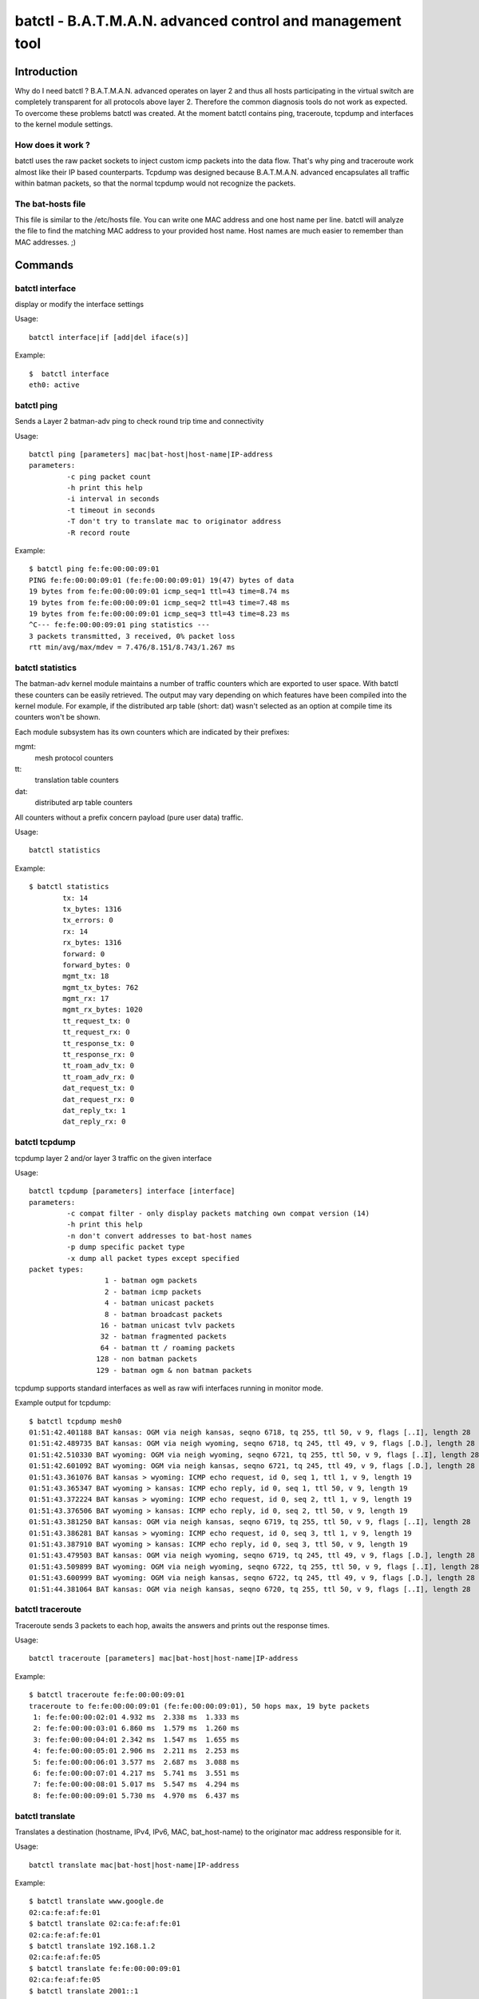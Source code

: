 .. SPDX-License-Identifier: GPL-2.0

==========================================================
batctl - B.A.T.M.A.N. advanced control and management tool
==========================================================

Introduction
============

Why do I need batctl ? B.A.T.M.A.N. advanced operates on layer 2 and thus all
hosts participating in the virtual switch are completely transparent for all
protocols above layer 2. Therefore the common diagnosis tools do not work as
expected. To overcome these problems batctl was created. At the moment batctl
contains ping, traceroute, tcpdump and interfaces to the kernel module
settings.


How does it work ?
------------------

batctl uses the raw packet sockets to inject custom icmp packets into the data
flow. That's why ping and traceroute work almost like their IP based
counterparts. Tcpdump was designed because B.A.T.M.A.N. advanced encapsulates
all traffic within batman packets, so that the normal tcpdump would not
recognize the packets.


The bat-hosts file
------------------

This file is similar to the /etc/hosts file. You can write one MAC address and
one host name per line. batctl will analyze the file to find the matching MAC
address to your provided host name. Host names are much easier to remember than
MAC addresses.  ;)


Commands
========


batctl interface
----------------

display or modify the interface settings

Usage::

  batctl interface|if [add|del iface(s)]

Example::

  $  batctl interface
  eth0: active


batctl ping
-----------

Sends a Layer 2 batman-adv ping to check round trip time and connectivity

Usage::

  batctl ping [parameters] mac|bat-host|host-name|IP-address
  parameters:
           -c ping packet count
           -h print this help
           -i interval in seconds
           -t timeout in seconds
           -T don't try to translate mac to originator address
           -R record route

Example::

  $ batctl ping fe:fe:00:00:09:01
  PING fe:fe:00:00:09:01 (fe:fe:00:00:09:01) 19(47) bytes of data
  19 bytes from fe:fe:00:00:09:01 icmp_seq=1 ttl=43 time=8.74 ms
  19 bytes from fe:fe:00:00:09:01 icmp_seq=2 ttl=43 time=7.48 ms
  19 bytes from fe:fe:00:00:09:01 icmp_seq=3 ttl=43 time=8.23 ms
  ^C--- fe:fe:00:00:09:01 ping statistics ---
  3 packets transmitted, 3 received, 0% packet loss
  rtt min/avg/max/mdev = 7.476/8.151/8.743/1.267 ms


batctl statistics
-----------------

The batman-adv kernel module maintains a number of traffic counters which are exported
to user space. With batctl these counters can be easily retrieved. The output may vary
depending on which features have been compiled into the kernel module. For example, if
the distributed arp table (short: dat) wasn't selected as an option at compile time
its counters won't be shown.

Each module subsystem has its own counters which are indicated by their prefixes:

mgmt:
  mesh protocol counters
tt:
  translation table counters
dat:
  distributed arp table counters

All counters without a prefix concern payload (pure user data) traffic.

Usage::

  batctl statistics

Example::

  $ batctl statistics
          tx: 14
          tx_bytes: 1316
          tx_errors: 0
          rx: 14
          rx_bytes: 1316
          forward: 0
          forward_bytes: 0
          mgmt_tx: 18
          mgmt_tx_bytes: 762
          mgmt_rx: 17
          mgmt_rx_bytes: 1020
          tt_request_tx: 0
          tt_request_rx: 0
          tt_response_tx: 0
          tt_response_rx: 0
          tt_roam_adv_tx: 0
          tt_roam_adv_rx: 0
          dat_request_tx: 0
          dat_request_rx: 0
          dat_reply_tx: 1
          dat_reply_rx: 0


batctl tcpdump
--------------

tcpdump layer 2 and/or layer 3 traffic on the given interface

Usage::

  batctl tcpdump [parameters] interface [interface]
  parameters:
           -c compat filter - only display packets matching own compat version (14)
           -h print this help
           -n don't convert addresses to bat-host names
           -p dump specific packet type
           -x dump all packet types except specified
  packet types:
                    1 - batman ogm packets
                    2 - batman icmp packets
                    4 - batman unicast packets
                    8 - batman broadcast packets
                   16 - batman unicast tvlv packets
                   32 - batman fragmented packets
                   64 - batman tt / roaming packets
                  128 - non batman packets
                  129 - batman ogm & non batman packets

tcpdump supports standard interfaces as well as raw wifi interfaces running in monitor mode.

Example output for tcpdump::

  $ batctl tcpdump mesh0
  01:51:42.401188 BAT kansas: OGM via neigh kansas, seqno 6718, tq 255, ttl 50, v 9, flags [..I], length 28
  01:51:42.489735 BAT kansas: OGM via neigh wyoming, seqno 6718, tq 245, ttl 49, v 9, flags [.D.], length 28
  01:51:42.510330 BAT wyoming: OGM via neigh wyoming, seqno 6721, tq 255, ttl 50, v 9, flags [..I], length 28
  01:51:42.601092 BAT wyoming: OGM via neigh kansas, seqno 6721, tq 245, ttl 49, v 9, flags [.D.], length 28
  01:51:43.361076 BAT kansas > wyoming: ICMP echo request, id 0, seq 1, ttl 1, v 9, length 19
  01:51:43.365347 BAT wyoming > kansas: ICMP echo reply, id 0, seq 1, ttl 50, v 9, length 19
  01:51:43.372224 BAT kansas > wyoming: ICMP echo request, id 0, seq 2, ttl 1, v 9, length 19
  01:51:43.376506 BAT wyoming > kansas: ICMP echo reply, id 0, seq 2, ttl 50, v 9, length 19
  01:51:43.381250 BAT kansas: OGM via neigh kansas, seqno 6719, tq 255, ttl 50, v 9, flags [..I], length 28
  01:51:43.386281 BAT kansas > wyoming: ICMP echo request, id 0, seq 3, ttl 1, v 9, length 19
  01:51:43.387910 BAT wyoming > kansas: ICMP echo reply, id 0, seq 3, ttl 50, v 9, length 19
  01:51:43.479503 BAT kansas: OGM via neigh wyoming, seqno 6719, tq 245, ttl 49, v 9, flags [.D.], length 28
  01:51:43.509899 BAT wyoming: OGM via neigh wyoming, seqno 6722, tq 255, ttl 50, v 9, flags [..I], length 28
  01:51:43.600999 BAT wyoming: OGM via neigh kansas, seqno 6722, tq 245, ttl 49, v 9, flags [.D.], length 28
  01:51:44.381064 BAT kansas: OGM via neigh kansas, seqno 6720, tq 255, ttl 50, v 9, flags [..I], length 28


batctl traceroute
-----------------

Traceroute sends 3 packets to each hop, awaits the answers and prints out the
response times.

Usage::

  batctl traceroute [parameters] mac|bat-host|host-name|IP-address

Example::

  $ batctl traceroute fe:fe:00:00:09:01
  traceroute to fe:fe:00:00:09:01 (fe:fe:00:00:09:01), 50 hops max, 19 byte packets
   1: fe:fe:00:00:02:01 4.932 ms  2.338 ms  1.333 ms
   2: fe:fe:00:00:03:01 6.860 ms  1.579 ms  1.260 ms
   3: fe:fe:00:00:04:01 2.342 ms  1.547 ms  1.655 ms
   4: fe:fe:00:00:05:01 2.906 ms  2.211 ms  2.253 ms
   5: fe:fe:00:00:06:01 3.577 ms  2.687 ms  3.088 ms
   6: fe:fe:00:00:07:01 4.217 ms  5.741 ms  3.551 ms
   7: fe:fe:00:00:08:01 5.017 ms  5.547 ms  4.294 ms
   8: fe:fe:00:00:09:01 5.730 ms  4.970 ms  6.437 ms


batctl translate
----------------

Translates a destination (hostname, IPv4, IPv6, MAC, bat_host-name) to the
originator mac address responsible for it.

Usage::

  batctl translate mac|bat-host|host-name|IP-address

Example::

  $ batctl translate www.google.de
  02:ca:fe:af:fe:01
  $ batctl translate 02:ca:fe:af:fe:01
  02:ca:fe:af:fe:01
  $ batctl translate 192.168.1.2
  02:ca:fe:af:fe:05
  $ batctl translate fe:fe:00:00:09:01
  02:ca:fe:af:fe:05
  $ batctl translate 2001::1
  02:ca:fe:af:fe:05


Debug information tables
========================


batctl backbonetable
--------------------

Check the bridge loop avoidance backbone table

Usage::

  batctl backbonetable|bbt

Example::

  Originator           VID   last seen (CRC   )
  4a:97:a4:b8:fc:17 on    -1    1.376s (0x847a)


batctl claimtable
-----------------

Check the bridge loop avoidance claim table table

Usage::

  batctl claimtable|cl

Example::

  Client               VID      Originator        [o] (CRC   )
  e4:95:6e:4f:06:28 on    -1 by 02:ba:de:af:fe:01 [*] (0xbb73)
  08:ee:8b:84:82:8b on    -1 by 02:ba:de:af:fe:01 [*] (0xbb73)
  ac:86:74:9f:4d:80 on    -1 by 02:ba:de:af:fe:01 [*] (0x3b7e)
  60:14:66:6f:ec:52 on    -1 by 02:ba:de:af:fe:01 [*] (0xbb73)
  3a:ef:e8:e0:10:02 on    -1 by 02:ba:de:af:fe:01 [*] (0xbb73)
  56:bd:b4:a7:0b:aa on    -1 by 02:ba:de:af:fe:01 [*] (0xbb73)
  42:3a:6e:68:01:7d on    -1 by 02:ba:de:af:fe:01 [*] (0xbb73)
  0c:d7:46:2c:41:39 on    -1 by 02:ba:de:af:fe:01 [*] (0xbb73)


batctl dat_cache
----------------

display the local D.A.T. cache

Usage::

  batctl dat_cache|dc

Example::

  Distributed ARP Table (bat0):
            IPv4             MAC           last-seen
   *     172.100.0.1 b6:9b:d0:ea:b1:13      0:00

where

IPv4:
  is the IP address of a client in the mesh network
MAC:
  is the MAC address associated to that IP
last-seen:
  is the amount of time since last refresh of this entry


batctl gateways
---------------

Check the detected (and maybe selected) gateways

Usage::

  batctl gateways|gwl

Example::

  Router            ( TQ) Next Hop          [outgoingIf]  Bandwidth
  02:62:e7:ab:01:01 (180) ae:1b:bf:52:25:58 [    enp0s1]: 10.0/2.0 MBit
  02:62:e7:ab:05:01 (180) ae:1b:bf:52:25:58 [    enp0s1]: 10.0/2.0 MBit
  02:62:e7:ab:06:01 (235) ae:1b:bf:52:25:58 [    enp0s1]: 10.0/2.0 MBit
  02:62:e7:ab:02:01 (176) ae:1b:bf:52:25:58 [    enp0s1]: 10.0/2.0 MBit
  02:62:e7:ab:03:01 (180) ae:1b:bf:52:25:58 [    enp0s1]: 10.0/2.0 MBit
  02:62:e7:ab:04:01 (180) ae:1b:bf:52:25:58 [    enp0s1]: 10.0/2.0 MBit


batctl mcast_flags
------------------

display local and remote multicast flags

Usage::

  batctl mcast_flags|mf

Example::

  Multicast flags (own flags: [U46])
  * Bridged [U]                           U
  * No IGMP/MLD Querier [4/6]:            ./.
  * Shadowing IGMP/MLD Querier [4/6]:     4/6
  -------------------------------------------
         Originator Flags
  02:04:64:a4:39:c1 [U..]
  02:04:64:a4:39:c2 [U..]
  02:04:64:a4:39:c3 [...]

where

Originator:
  the MAC address of the originating (primary interface) batman-adv node
Flags:
  multicast flags of the according node
U:
  wants all unsnoopable multicast traffic, meaning other nodes need to always
  forward any multicast traffic destined to ff02::1 or 224.0.0.0/24 to it
4:
  wants all IPv4 multicast traffic, meaning other nodes need to always forward
  any IPv4 multicast traffic to it
6:
  wants all IPv6 multicast traffic, meaning other nodes need to always forward
  any IPv6 multicast traffic to it

If a node does not have multicast optimizations available (e.g. old batman-adv
version or optimizations not compiled in), therefore not announcing any
multicast tvlv/flags, a '-' will be displayed instead of '[...]'.


batctl neighbors
----------------

Check the neighbors table

Usage::

  batctl neighbors|n

Example::

  IF             Neighbor              last-seen
         enp0s1     16:7b:3c:c2:bf:b8    4.612s
         enp0s1     ae:1b:bf:52:25:58    0.740s


batctl originators
------------------

Check the Originators table

Usage::

  batctl originators|o

Example::

  $ batctl originators
  [B.A.T.M.A.N. adv 2011.4.0, MainIF/MAC: eth0/fe:fe:00:00:01:01 (bat0)]
    Originator      last-seen (#/255)           Nexthop [outgoingIF]:   Potential nexthops ...
  fe:fe:00:00:08:01    0.820s   (194) fe:fe:00:00:02:01 [      eth0]: fe:fe:00:00:03:01 ( 65) fe:fe:00:00:02:01 (194)
  fe:fe:00:00:03:01    0.980s   (245) fe:fe:00:00:02:01 [      eth0]: fe:fe:00:00:03:01 ( 81) fe:fe:00:00:02:01 (245)
  fe:fe:00:00:05:01    0.140s   (221) fe:fe:00:00:02:01 [      eth0]: fe:fe:00:00:03:01 ( 76) fe:fe:00:00:02:01 (221)
  fe:fe:00:00:04:01    0.010s   (235) fe:fe:00:00:02:01 [      eth0]: fe:fe:00:00:02:01 (235) fe:fe:00:00:03:01 ( 81)
  fe:fe:00:00:09:01    0.830s   (187) fe:fe:00:00:02:01 [      eth0]: fe:fe:00:00:03:01 ( 63) fe:fe:00:00:02:01 (187)
  fe:fe:00:00:06:01    0.830s   (213) fe:fe:00:00:02:01 [      eth0]: fe:fe:00:00:03:01 ( 71) fe:fe:00:00:02:01 (213)
  fe:fe:00:00:02:01    0.240s   (255) fe:fe:00:00:02:01 [      eth0]: fe:fe:00:00:03:01 ( 81) fe:fe:00:00:02:01 (255)
  fe:fe:00:00:07:01    0.670s   (200) fe:fe:00:00:02:01 [      eth0]: fe:fe:00:00:03:01 ( 68) fe:fe:00:00:02:01 (200)

Since 2014.1.0, each batman interface has an individual originator table as well which is only used for routing.
These table explain to which neighbor a packet is forwarded when the packet is received on the specified interface.

Example::

  $ batctl originators -i eth0
  [B.A.T.M.A.N. adv master-b82b9b2, IF/MAC: eth0/fe:f0:00:00:02:01 (bat0 BATMAN_IV)]
    Originator      last-seen (#/255)           Nexthop [outgoingIF]:   Potential nexthops ...
  fe:f1:00:00:03:01    0.170s   (255) fe:f1:00:00:03:01 [      eth1]: fe:f1:00:00:03:01 (255)
  fe:f1:00:00:01:01    0.510s   (253) fe:f1:00:00:01:01 [      eth1]: fe:f1:00:00:01:01 (253)
  fe:f0:00:00:05:01    0.660s   (222) fe:f1:00:00:03:01 [      eth1]: fe:f0:00:00:03:01 (198) fe:f1:00:00:03:01 (222)
  fe:f0:00:00:03:01    0.560s   (252) fe:f1:00:00:03:01 [      eth1]: fe:f1:00:00:03:01 (252) fe:f0:00:00:03:01 (240)
  fe:f0:00:00:04:01    0.250s   (240) fe:f1:00:00:03:01 [      eth1]: fe:f1:00:00:03:01 (240) fe:f0:00:00:03:01 (211)
  fe:f0:00:00:01:01    0.850s   (255) fe:f1:00:00:01:01 [      eth1]: fe:f1:00:00:01:01 (255) fe:f0:00:00:01:01 (238)
  $ batctl originators -i eth1
  [B.A.T.M.A.N. adv master-b82b9b2, IF/MAC: eth1/fe:f1:00:00:02:01 (bat0 BATMAN_IV)]
    Originator      last-seen (#/255)           Nexthop [outgoingIF]:   Potential nexthops ...
  fe:f1:00:00:03:01    0.880s   (240) fe:f1:00:00:03:01 [      eth1]: fe:f1:00:00:03:01 (240)
  fe:f1:00:00:01:01    0.250s   (239) fe:f1:00:00:01:01 [      eth1]: fe:f1:00:00:01:01 (239)
  fe:f0:00:00:05:01    0.340s   (211) fe:f1:00:00:03:01 [      eth1]: fe:f0:00:00:03:01 (210) fe:f1:00:00:03:01 (211)
  fe:f0:00:00:03:01    0.260s   (253) fe:f0:00:00:03:01 [      eth0]: fe:f1:00:00:03:01 (240) fe:f0:00:00:03:01 (253)
  fe:f0:00:00:04:01    0.010s   (225) fe:f0:00:00:03:01 [      eth0]: fe:f1:00:00:03:01 (224) fe:f0:00:00:03:01 (225)
  fe:f0:00:00:01:01    0.510s   (255) fe:f0:00:00:01:01 [      eth0]: fe:f1:00:00:01:01 (240) fe:f0:00:00:01:01 (255)



batctl translocal
-----------------

display the local translation table

Usage::

  batctl translocal|tl

Example::

  $ batctl translocal
  Locally retrieved addresses (from bat0) announced via TT (TTVN: 1):
   * fe:fe:00:00:01:01 [RPNXW]

In particular, RPNXW are flags which have the following meanings:

R/Roaming:
  this client moved to another node but it is still kept for consistency reasons
  until the next OGM is sent.
P/noPurge:
  this client represents the local soft interface and will never be deleted.
N/New:
  this client has recently been added but is not advertised in the mesh until
  the next OGM is sent (for consistency reasons).
X/delete:
  this client has to be removed for some reason, but it is still kept for
  consistency reasons until the next OGM is sent.
W/Wireless:
  this client is connected to the node through a wireless device.

If any of the flags is not enabled, a '.' will substitute its symbol.


batctl transglobal
------------------

display the global translation table

Usage::

  batctl transglobal|tg

Example::

  Globally announced TT entries received via the mesh bat0
     Client	     (TTVN)     Originator        (Curr TTVN) Flags
   * fe:fe:00:00:01:01  ( 12) via fe:fe:00:00:01:02       ( 50) [RXW]

where

TTVN:
 is the translation-table-version-number which introduced this client
Curr TTVN:
  is the translation-table-version-number currently advertised by the
  originator serving this client (different clients advertised by the same
  originator have the same Curr TTVN)
Flags that mean:
  R/Roaming:
    this client moved to another node but it is still kept for consistency
    reasons until the next OGM is sent.
  X/delete:
    this client has to be removed for some reason, but it is still kept for
    consistency reasons until the next OGM is sent.
  W/Wireless:
    this client is connected to the node through a wireless device.

If any of the flags is not enabled, a '.' will substitute its symbol.


Settings
========


batctl aggregation
------------------

display or modify the packet aggregation setting

Usage::

  batctl aggregation|ag [0|1]


ap_isolation
------------

display or modify the client isolation setting

Usage::

  batctl ap_isolation|ap [0|1]


bonding
-------

display or modify the bonding setting

Usage::

  batctl bonding|b [0|1]


bridge_loop_avoidance
---------------------

display or modify the bridge_loop_avoidance setting

Usage::

  batctl bridge_loop_avoidance|bl [0|1]


distributed_arp_table
---------------------

display or modify the distributed_arp_table setting

Usage::

  batctl distributed_arp_table|dat [0|1]


batctl elp interval
-------------------

display or modify the elp interval in ms for hard interface

Usage::

  batctl hardif $hardif elp_interval|et [interval]

Example::

  $ batctl hardif eth0 elp_interval 200
  $ batctl hardif eth0 elp_interval
  200


fragmentation
-------------

display or modify the fragmentation setting

Usage::

  batctl fragmentation|f [0|1]


gw_mode
-------

display or modify the gw_mode setting

Usage::

  batctl gw_mode|gw [0|1]


batctl hop_penalty
------------------

display or modify the hop_penalty (0-255)

Usage::

  batctl hop_penalty|hp [penalty]

Example::

  $ batctl hop_penalty
  30
  $ batctl hardif eth0 hop_penalty
  0
  $ batctl hardif eth0 hop_penalty 50
  $ batctl hardif eth0 hop_penalty
  50


batctl isolation_mark
---------------------

display or modify the isolation mark.
This value is used by Extended Isolation feature.

Usage::

  batctl isolation_mark|mark $value[/0x$mask]

* Example 1: ``batctl mark 0x00000001/0xffffffff``
* Example 2: ``batctl mark 0x00040000/0xffff0000``
* Example 3: ``batctl mark 16``
* Example 4: ``batctl mark 0x0f``


batctl loglevel
---------------

display or modify the log level

Usage::

  batctl loglevel|ll [level]

Example::

  $  batctl loglevel
  [x] all debug output disabled (none)
  [ ] messages related to routing / flooding / broadcasting (batman)
  [ ] messages related to route added / changed / deleted (routes)
  [ ] messages related to translation table operations (tt)
  [ ] messages related to bridge loop avoidance (bla)
  [ ] messages related to arp snooping and distributed arp table (dat)
  [ ] messages related to network coding (nc)
  [ ] messages related to multicast (mcast)
  [ ] messages related to throughput meter (tp)


batctl multicast_fanout
-----------------------

display or modify the multicast fanout setting

Usage::

  batctl multicast_fanout|mo [fanout]


batctl multicast_forceflood
---------------------------

display or modify the multicast forceflood setting

Usage::

  batctl multicast_forceflood|mff [0|1]


batctl network_coding
---------------------

display or modify the network coding setting

Usage::

  batctl network_coding|nc [0|1]

Note that network coding requires a working promiscuous mode on all interfaces.


batctl orig_interval
--------------------

display or modify the originator interval in ms

Usage::

  batctl orig_interval|it [interval]

Example::

  $ batctl interval
  1000


batctl throughput override
--------------------------

display or modify the throughput override in kbit/s for hard interface

Usage::

  batctl hardif $hardif throughput_override|to [kbit]

Example::

  $ batctl hardif eth0 throughput_override 15000
  $ batctl hardif eth0 throughput_override 15mbit
  $ batctl hardif eth0 throughput_override
  15.0 MBit


JSON netlink query helper
=========================


batctl bla_backbone_json
------------------------

Query batman-adv for the entries in the known backbones table of
bridge loop avoidance.

Usage::

  batctl meshif <netdev> bla_backbone_json|bbj

Example::

  $ batctl meshif bat0 bla_backbone_json | json_pp
  [
      {
          "bla_backbone": "02:ba:de:af:fe:01",
          "bla_crc": 0,
          "bla_own": true,
          "bla_vid": -1,
          "last_seen_msecs": 920
      },
      {
          "bla_backbone": "02:ba:de:af:fe:01",
          "bla_crc": 33755,
          "bla_own": true,
          "bla_vid": -1,
          "last_seen_msecs": 44
      }
  ]


batctl bla_claim_json
---------------------

Query batman-adv for the entries in the known claims table of
bridge loop avoidance. Only claims from the current node will have have the
key-value ``"bla_own": true``.

Usage::

  batctl meshif <netdev> bla_claim_json|clj

Example::

  $ batctl meshif bat0 bla_claim_json | json_pp
  [
      {
          "bla_address": "a2:30:36:05:e6:32",
          "bla_backbone": "02:ba:de:af:fe:01",
          "bla_crc": 60445,
          "bla_own": true,
          "bla_vid": -1
      },
      {
          "bla_address": "24:18:1d:1c:d2:13",
          "bla_backbone": "02:ba:de:af:fe:01",
          "bla_crc": 60445,
          "bla_own": true,
          "bla_vid": -1
      },
      {
          "bla_address": "68:72:51:68:67:7a",
          "bla_backbone": "02:ba:de:af:fe:01",
          "bla_crc": 60445,
          "bla_own": true,
          "bla_vid": -1
      },
  [...]
  ]


batctl dat_cache_json
---------------------

Query batman-adv for the entries in cache of the distributed arp table.

Usage::

  batctl meshif <netdev> dat_cache_json|dcj

Example::

  $ batctl meshif bat0 dat_cache_json | json_pp
  [
      {
          "dat_cache_hwaddress": "10:8e:e0:62:dc:e8",
          "dat_cache_ip4address": "10.204.32.109",
          "dat_cache_vid": -1,
          "last_seen_msecs": 165752
      },
      {
          "dat_cache_hwaddress": "02:ba:7a:df:06:01",
          "dat_cache_ip4address": "10.204.32.7",
          "dat_cache_vid": -1,
          "last_seen_msecs": 364
      },
    [...]
  ]


batctl gateways_json
--------------------

Query batman-adv for the entries in the gateways list. Only selected gateways
(for the gateway mode "client) will have have the key-value ``"best": true``.

Usage::

  batctl meshif <netdev> gateways_json|gwj

Example::

  $ batctl meshif bat0 gateways_json | json_pp
  [
      {
          "bandwidth_down": 100,
          "bandwidth_up": 20,
          "hard_ifindex": 3,
          "hard_ifname": "enp0s1",
          "orig_address": "02:62:e7:ab:01:01",
          "router": "ae:1b:bf:52:25:58",
          "tq": 180
      },
      {
          "bandwidth_down": 100,
          "bandwidth_up": 20,
          "hard_ifindex": 3,
          "hard_ifname": "enp0s1",
          "orig_address": "02:62:e7:ab:05:01",
          "router": "ae:1b:bf:52:25:58",
          "tq": 180
      },
      {
          "bandwidth_down": 100,
          "bandwidth_up": 20,
          "best": true,
          "hard_ifindex": 3,
          "hard_ifname": "enp0s1",
          "orig_address": "02:62:e7:ab:06:01",
          "router": "ae:1b:bf:52:25:58",
          "tq": 236
      },
    [...]
  ]


batctl hardif_json
------------------

Read the interface state for an interface which is part of a batman-adv
interface.

Usage::

  batctl hardif <netdev> hardif_json|hj

Example::

  $ batctl hardif enp0s1 hardif_json | json_pp
  {
      "active": true,
      "elp_interval": 500,
      "hard_address": "02:ba:de:af:fe:01",
      "hard_ifindex": 3,
      "hard_ifname": "enp0s1",
      "hop_penalty": 0,
      "mesh_ifindex": 9,
      "mesh_ifname": "bat0",
      "throughput_override": 0
  }


batctl hardifs_json
--------------------

Query batman-adv for entries in the list of interfaces added to a batadv
interface.

Usage::

  batctl meshif <netdev> hardifs_json|hj

Example::

  $ batctl meshif bat0 hardifs_json | json_pp
  [
      {
          "active": true,
          "elp_interval": 500,
          "hard_address": "4a:97:a4:b8:fc:17",
          "hard_ifindex": 2,
          "hard_ifname": "dummy0",
          "hop_penalty": 0,
          "mesh_ifindex": 9,
          "mesh_ifname": "bat0",
          "throughput_override": 0
      },
      {
          "active": true,
          "elp_interval": 500,
          "hard_address": "02:ba:de:af:fe:01",
          "hard_ifindex": 3,
          "hard_ifname": "enp0s1",
          "hop_penalty": 0,
          "mesh_ifindex": 9,
          "mesh_ifname": "bat0",
          "throughput_override": 0
      }
  ]


batctl mcast_flags_json
-----------------------

Query batman-adv for entries multicast optimization table.

Usage::

  batctl meshif <netdev> mcast_flags_json|mfj

Example::

  $ batctl meshif bat0 mcast_flags_json | json_pp
  [
      {
          "mcast_flags": {
              "all_unsnoopables": true,
              "raw": 1,
              "want_all_ipv4": false,
              "want_all_ipv6": false,
              "want_no_rtr_ipv4": false,
              "want_no_rtr_ipv6": false
          },
          "orig_address": "9e:58:32:59:54:c3"
      },
      {
          "mcast_flags": {
              "all_unsnoopables": true,
              "raw": 1,
              "want_all_ipv4": false,
              "want_all_ipv6": false,
              "want_no_rtr_ipv4": false,
              "want_no_rtr_ipv6": false
          },
          "orig_address": "32:12:17:0a:21:63"
      },
      {
          "mcast_flags": {
              "all_unsnoopables": true,
              "raw": 1,
              "want_all_ipv4": false,
              "want_all_ipv6": false,
              "want_no_rtr_ipv4": false,
              "want_no_rtr_ipv6": false
          },
          "orig_address": "1a:34:8c:c4:fe:13"
      },
  [...]
  ]


batctl mesh_json
----------------

Get the current configuration of the batman-adv mesh interface and its global
state.

The ``hard_ifindex``/``hard_ifname`` only refers to the primary interface.
More interfaces might be attached to theis interface. They can for
example be queried using::

  ip -json link show master bat0

It also doesn't show all batman-adv interfaces on the system. Such
information must be queried using::

  ip -json link show type batadv


Usage::

  batctl meshif <netdev> mesh_json|mj

Example::

  $ batctl meshif bat0 mesh_json | json_pp
  {
      "aggregated_ogms_enabled": true,
      "algo_name": "BATMAN_IV",
      "ap_isolation_enabled": false,
      "bla_crc": 44249,
      "bonding_enabled": false,
      "bridge_loop_avoidance_enabled": true,
      "distributed_arp_table_enabled": true,
      "fragmentation_enabled": true,
      "gw_bandwidth_down": 100,
      "gw_bandwidth_up": 20,
      "gw_mode": "client",
      "gw_sel_class": 20,
      "hard_address": "02:ba:de:af:fe:01",
      "hard_ifindex": 3,
      "hard_ifname": "enp0s1",
      "hop_penalty": 30,
      "isolation_mark": 0,
      "isolation_mask": 0,
      "mcast_flags": {
          "all_unsnoopables": false,
          "raw": 24,
          "want_all_ipv4": false,
          "want_all_ipv6": false,
          "want_no_rtr_ipv4": true,
          "want_no_rtr_ipv6": true
      },
      "mcast_flags_priv": {
          "bridged": false,
          "querier_ipv4_exists": false,
          "querier_ipv4_shadowing": false,
          "querier_ipv6_exists": false,
          "querier_ipv6_shadowing": false,
          "raw": 0
      },
      "mesh_address": "3e:dc:94:68:80:e8",
      "mesh_ifindex": 9,
      "mesh_ifname": "bat0",
      "multicast_fanout": 16,
      "multicast_forceflood_enabled": false,
      "orig_interval": 5000,
      "tt_ttvn": 2,
      "version": "2021.0-15-gc84e5217"
  }


batctl neighbors_json
---------------------

Query batman-adv for the entries in the (direct) neighbors table.

Usage::

  batctl meshif <netdev> neighbors_json|nj

Example::

  $ batctl meshif bat0 neighbors_json
  [
      {
          "hard_ifindex": 3,
          "hard_ifname": "enp0s1",
          "last_seen_msecs": 708,
          "neigh_address": "16:7b:3c:c2:bf:b8"
      },
      {
          "hard_ifindex": 3,
          "hard_ifname": "enp0s1",
          "last_seen_msecs": 1872,
          "neigh_address": "ae:1b:bf:52:25:58"
      }
  ]


batctl originators_json
-----------------------

Query batman-adv for the entries in the originators table. The table doesn't
only contain the list of best next hops but also all other known entries.
Only next best hops have the key-value ``"best": true``.

Usage::

  batctl meshif <netdev> originators_json|oj

Example::

  $ batctl meshif bat0 originators_json | json_pp
  [
      {
          "hard_ifindex": 3,
          "hard_ifname": "enp0s1",
          "last_seen_msecs": 4380,
          "neigh_address": "ae:1b:bf:52:25:58",
          "orig_address": "16:7b:3c:c2:bf:b8",
          "tq": 236
      },
      {
          "best": true,
          "hard_ifindex": 3,
          "hard_ifname": "enp0s1",
          "last_seen_msecs": 4380,
          "neigh_address": "16:7b:3c:c2:bf:b8",
          "orig_address": "16:7b:3c:c2:bf:b8",
          "tq": 251
      },
  [...]
      {
          "best": true,
          "hard_ifindex": 3,
          "hard_ifname": "enp0s1",
          "last_seen_msecs": 4728,
          "neigh_address": "ae:1b:bf:52:25:58",
          "orig_address": "12:6d:7d:6f:f9:03",
          "tq": 77
      }
  ]


batctl transtable_global_json
-----------------------------

Query batman-adv for the entries in the global (mac-to-originator) translation
table. Only next best hops have the key-value ``"best": true``.

Usage::

  batctl meshif <netdev> transtable_global_json|tgj

Example::

  $ batctl meshif bat0 transtable_global_json
  [
      {
          "best": true,
          "orig_address": "ea:88:36:b0:fa:4b",
          "tt_address": "1e:df:a8:43:c4:d5",
          "tt_crc32": 3191293109,
          "tt_flags": {
              "del": false,
              "isolated": false,
              "new": false,
              "nopurge": false,
              "pending": false,
              "raw": 2048,
              "roam": false,
              "temp": true,
              "wifi": false
          },
          "tt_last_ttvn": 255,
          "tt_ttvn": 255,
          "tt_vid": -1
      },
      {
          "best": true,
          "orig_address": "6a:d0:7f:eb:86:83",
          "tt_address": "01:00:5e:7f:ff:fa",
          "tt_crc32": 2358926211,
          "tt_flags": {
              "del": false,
              "isolated": false,
              "new": false,
              "nopurge": false,
              "pending": false,
              "raw": 0,
              "roam": false,
              "temp": false,
              "wifi": false
          },
          "tt_last_ttvn": 246,
          "tt_ttvn": 245,
          "tt_vid": -1
      },
      {
          "orig_address": "0e:68:8c:7c:0f:1b",
          "tt_address": "01:00:5e:7f:ff:fa",
          "tt_crc32": 1334456817,
          "tt_flags": {
              "del": false,
              "isolated": false,
              "new": false,
              "nopurge": false,
              "pending": false,
              "raw": 0,
              "roam": false,
              "temp": false,
              "wifi": false
          },
          "tt_last_ttvn": 21,
          "tt_ttvn": 20,
          "tt_vid": -1
      },
  [...]


batctl transtable_local_json
----------------------------

Query batman-adv for the entries in the (mac-to-originator) translation
table for locally detected MAC addresses.

Usage::

  batctl meshif <netdev> transtable_local_json|tgj

Example::

  $ batctl meshif bat0 transtable_local_json
  [
      {
          "tt_address": "3e:dc:94:68:80:e8",
          "tt_crc32": 3361904636,
          "tt_flags": {
              "del": false,
              "isolated": false,
              "new": false,
              "nopurge": true,
              "pending": false,
              "raw": 256,
              "roam": false,
              "temp": false,
              "wifi": false
          },
          "tt_vid": -1
      },
      {
          "tt_address": "3e:dc:94:68:80:e8",
          "tt_crc32": 1436598566,
          "tt_flags": {
              "del": false,
              "isolated": false,
              "new": false,
              "nopurge": true,
              "pending": false,
              "raw": 256,
              "roam": false,
              "temp": false,
              "wifi": false
          },
          "tt_vid": 0
      },
      {
          "tt_address": "01:00:5e:00:00:01",
          "tt_crc32": 3361904636,
          "tt_flags": {
              "del": false,
              "isolated": false,
              "new": false,
              "nopurge": true,
              "pending": false,
              "raw": 256,
              "roam": false,
              "temp": false,
              "wifi": false
          },
          "tt_vid": -1
      },
      {
          "tt_address": "33:33:ff:68:80:e8",
          "tt_crc32": 3361904636,
          "tt_flags": {
              "del": false,
              "isolated": false,
              "new": false,
              "nopurge": true,
              "pending": false,
              "raw": 256,
              "roam": false,
              "temp": false,
              "wifi": false
          },
          "tt_vid": -1
      },
      {
          "tt_address": "33:33:00:00:00:01",
          "tt_crc32": 3361904636,
          "tt_flags": {
              "del": false,
              "isolated": false,
              "new": false,
              "nopurge": true,
              "pending": false,
              "raw": 256,
              "roam": false,
              "temp": false,
              "wifi": false
          },
          "tt_vid": -1
      }
  ]


Advanced Analytics
==================

batctl bisect_iv
----------------

Analyzes the B.A.T.M.A.N. IV logfiles to build a small internal database of all sent sequence
numbers and routing table changes. This database can be used to search for routing loops
(default action), to trace OGMs of  a  host  (use  "-t"  to specify  the  mac address or
bat-host name) throughout the network or to display routing tables of the nodes (use "-r" to
specify the mac address or bat-host name). You can name a specific sequence number or a range
using the "-s"  option  to limit the output's range. Furthermore you can filter the output by
specifying an originator (use "-o" to specify the mac address or bat-host name) to only see
data connected to  this  originator.  If  "-n"  was given batctl will not replace the mac
addresses with bat-host names in the output.

Usage::

  batctl bisect_iv [parameters] <file1> <file2> .. <fileN>
  parameters:
  
           -h print this help
           -l run a loop detection of given mac address or bat-host (default)
           -n don't convert addresses to bat-host names
           -r print routing tables of given mac address or bat-host
           -s seqno range to limit the output
           -t trace seqnos of given mac address or bat-host

Examples::

  $ batctl bisect_iv log/* -l uml3
  Analyzing routing tables of originator: uml3 [all sequence numbers]
  
  Checking host: uml3
  Path towards uml7 (seqno 9 via neigh uml5): -> uml5 -> uml6
  Path towards uml7 (seqno 10 via neigh uml4): -> uml4 -> uml5 -> uml6
  Path towards uml6 (seqno 4 via neigh uml4): -> uml4
  Path towards uml8 (seqno 12 via neigh uml4): -> uml4 -> uml5 -> uml6 -> uml7
  Path towards uml8 (seqno 203 via neigh uml4): -> uml4 -> uml6 -> uml7
  Path towards uml8 (seqno 391 via neigh uml2): -> uml2 -> uml3 -> uml2 aborted due to loop!
  Path towards uml8 (seqno 396 via neigh uml4): -> uml4 -> uml6 -> uml7
  Path towards uml9 (seqno 10 via neigh uml5): -> uml5 -> uml6 -> uml7 -> uml9.
  Path towards uml9 (seqno 10 via neigh uml4): -> uml4 -> uml5 -> uml6 -> uml7 -> uml9.
  Path towards uml9 (seqno 11 via neigh uml4): -> uml4 -> uml6 -> uml7 -> uml8 -> uml9.
  Path towards uml9 (seqno 12 via neigh uml4): -> uml4 -> uml5 -> uml6 -> uml7 -> uml8 -> uml9.
  Path towards uml9 (seqno 21 via neigh uml5): -> uml5 -> uml6 -> uml7 -> uml8 -> uml9.
  Path towards uml9 (seqno 22 via neigh uml4): -> uml4 -> uml5 -> uml6 -> uml7 -> uml8 -> uml9.
  
  $ ./batctl bisect_iv -t uml3 log/*
  Sequence number flow of originator: uml3 [all sequence numbers]
  [...]
  +=> uml3 (seqno 19)
  |- uml2 [tq: 255, ttl: 50, neigh: uml3, prev_sender: uml3]
  |   |- uml3 [tq: 154, ttl: 49, neigh: uml2, prev_sender: uml3]
  |   \- uml1 [tq: 154, ttl: 49, neigh: uml2, prev_sender: uml3]
  |       |- uml3 [tq: 51, ttl: 48, neigh: uml1, prev_sender: uml2]
  |       \- uml2 [tq: 51, ttl: 48, neigh: uml1, prev_sender: uml2]
  |- uml5 [tq: 255, ttl: 50, neigh: uml3, prev_sender: uml3]
  |   |- uml6 [tq: 33, ttl: 48, neigh: uml5, prev_sender: uml3]
  |   |   |- uml5 [tq: 11, ttl: 47, neigh: uml6, prev_sender: uml5]
  |   |   |- uml7 [tq: 11, ttl: 47, neigh: uml6, prev_sender: uml5]
  |   |   |   |- uml8 [tq: 3, ttl: 46, neigh: uml7, prev_sender: uml6]
  |   |   |   |   |- uml6 [tq: 0, ttl: 45, neigh: uml8, prev_sender: uml7]
  |   |   |   |   |- uml9 [tq: 0, ttl: 45, neigh: uml8, prev_sender: uml7]
  |   |   |   |   \- uml7 [tq: 0, ttl: 45, neigh: uml8, prev_sender: uml7]
  |   |   |   |- uml6 [tq: 3, ttl: 46, neigh: uml7, prev_sender: uml6]
  |   |   |   |- uml9 [tq: 3, ttl: 46, neigh: uml7, prev_sender: uml6]
  |   |   |   \- uml5 [tq: 3, ttl: 46, neigh: uml7, prev_sender: uml6]
  |   |   \- uml4 [tq: 11, ttl: 47, neigh: uml6, prev_sender: uml5]
  |   |- uml7 [tq: 33, ttl: 48, neigh: uml5, prev_sender: uml3]
  |   \- uml4 [tq: 33, ttl: 48, neigh: uml5, prev_sender: uml3]
  \- uml4 [tq: 255, ttl: 50, neigh: uml3, prev_sender: uml3]
      |- uml3 [tq: 106, ttl: 49, neigh: uml4, prev_sender: uml3]
      |- uml6 [tq: 106, ttl: 49, neigh: uml4, prev_sender: uml3]
      |- uml2 [tq: 106, ttl: 49, neigh: uml4, prev_sender: uml3]
      \- uml5 [tq: 106, ttl: 49, neigh: uml4, prev_sender: uml3]
  +=> uml3 (seqno 20)
  |- uml2 [tq: 255, ttl: 50, neigh: uml3, prev_sender: uml3]
  |   |- uml3 [tq: 160, ttl: 49, neigh: uml2, prev_sender: uml3]
  |   |- uml1 [tq: 160, ttl: 49, neigh: uml2, prev_sender: uml3]
  |   \- uml4 [tq: 160, ttl: 49, neigh: uml2, prev_sender: uml3]
  |- uml5 [tq: 255, ttl: 50, neigh: uml3, prev_sender: uml3]
  |   |- uml3 [tq: 43, ttl: 48, neigh: uml5, prev_sender: uml3]
  |   |- uml6 [tq: 43, ttl: 48, neigh: uml5, prev_sender: uml3]
  |   |   |- uml8 [tq: 16, ttl: 47, neigh: uml6, prev_sender: uml5]
  |   |   |- uml5 [tq: 16, ttl: 47, neigh: uml6, prev_sender: uml5]
  |   |   |- uml7 [tq: 16, ttl: 47, neigh: uml6, prev_sender: uml5]
  |   |   |   |- uml8 [tq: 5, ttl: 46, neigh: uml7, prev_sender: uml6]
  |   |   |   |   |- uml6 [tq: 0, ttl: 45, neigh: uml8, prev_sender: uml7]
  |   |   |   |   |- uml9 [tq: 0, ttl: 45, neigh: uml8, prev_sender: uml7]
  |   |   |   |   \- uml7 [tq: 0, ttl: 45, neigh: uml8, prev_sender: uml7]
  |   |   |   \- uml6 [tq: 5, ttl: 46, neigh: uml7, prev_sender: uml6]
  |   |   \- uml4 [tq: 16, ttl: 47, neigh: uml6, prev_sender: uml5]
  |   \- uml4 [tq: 43, ttl: 48, neigh: uml5, prev_sender: uml3]
  |- uml1 [tq: 255, ttl: 50, neigh: uml3, prev_sender: uml3]
  |   \- uml2 [tq: 49, ttl: 48, neigh: uml1, prev_sender: uml3]
  \- uml4 [tq: 255, ttl: 50, neigh: uml3, prev_sender: uml3]
      |- uml3 [tq: 114, ttl: 49, neigh: uml4, prev_sender: uml3]
      |- uml6 [tq: 114, ttl: 49, neigh: uml4, prev_sender: uml3]
      |- uml2 [tq: 114, ttl: 49, neigh: uml4, prev_sender: uml3]
      \- uml5 [tq: 114, ttl: 49, neigh: uml4, prev_sender: uml3]
  [...]


Appendix
========


batctl and network name spaces
------------------------------

The batman-adv kernel module is netns aware. Mesh instances can be
created in name spaces, and interfaces in that name space added to the
mesh. The mesh interface cannot be moved between name spaces, as is
typical for virtual interfaces.

The following example creates two network namespaces, and uses veth
pairs to connect them together into a mesh of three nodes::

  EMU1="ip netns exec emu1"
  EMU2="ip netns exec emu2"
  
  ip netns add emu1
  ip netns add emu2
  
  ip link add emu1-veth1 type veth peer name emu2-veth1
  ip link set emu1-veth1 netns emu1
  ip link set emu2-veth1 netns emu2
  
  $EMU1 ip link set emu1-veth1 name veth1
  $EMU2 ip link set emu2-veth1 name veth1
  
  $EMU1 ip link set veth1 up
  $EMU2 ip link set veth1 up
  
  ip link add emu1-veth2 type veth peer name veth2
  ip link set emu1-veth2 netns emu1
  $EMU1 ip link set emu1-veth2 name veth2
  
  $EMU1 ip link set veth2 up
  ip link set veth2 up
  
  $EMU1 batctl if add veth1
  $EMU1 batctl if add veth2
  $EMU1 ip link set bat0 up
  
  $EMU2 batctl if add veth1
  $EMU2 ip link set bat0 up
  
  batctl if add veth2
  ip link set bat0 up

alfred and batadv-vis can also be used with name spaces. In this
example, only netns has been used, so there are no filesystem name
spaces. Hence the unix domain socket used by alfred needs to be given
a unique name per instance::

  ($EMU1 alfred -m -i bat0 -u /var/run/emu1-alfred.soc) &
  ($EMU2 alfred -m -i bat0 -u /var/run/emu2-alfred.soc) &
  alfred -m -i bat0 &
  
  ($EMU1 batadv-vis -s -u /var/run/emu1-alfred.soc) &
  ($EMU2 batadv-vis -s -u /var/run/emu2-alfred.soc) &
  batadv-vis -s &
